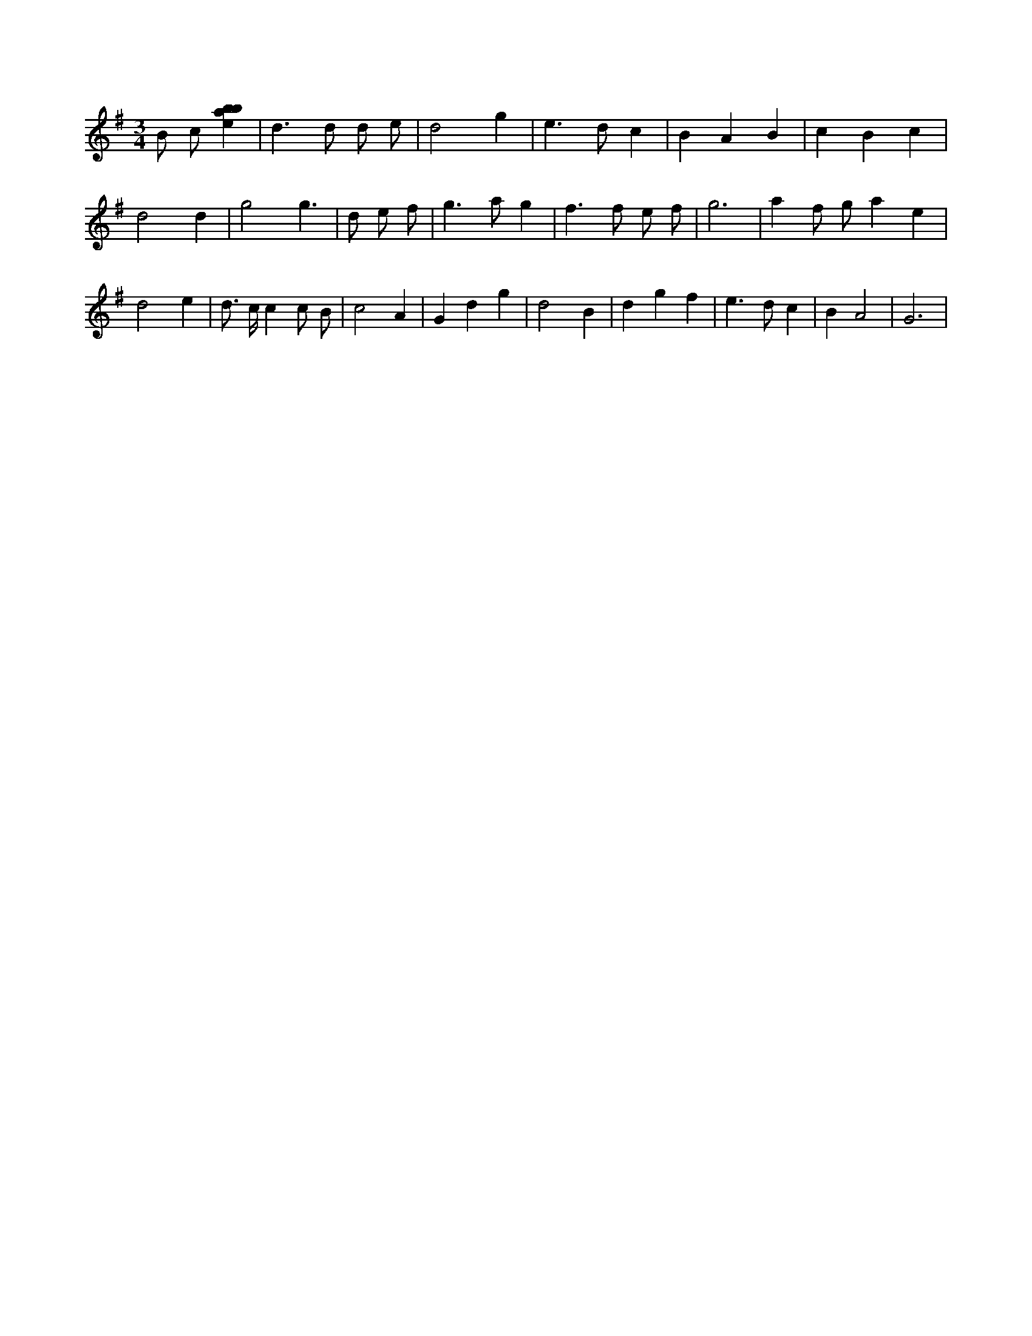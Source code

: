 X:746
L:1/4
M:3/4
K:Gclef
B/2 c/2 [ebab] | d > d d/2 e/2 | d2 g | e > d c | B A B | c B c | d2 d | g2 g | > d e/2 f/2 | g > a g | f > f e/2 f/2 | g3 | a f/2 g/2 a e | d2 e | d/2 > c/2 c c/2 B/2 | c2 A | G d g | d2 B | d g f | e > d c | B A2 | G3 |
